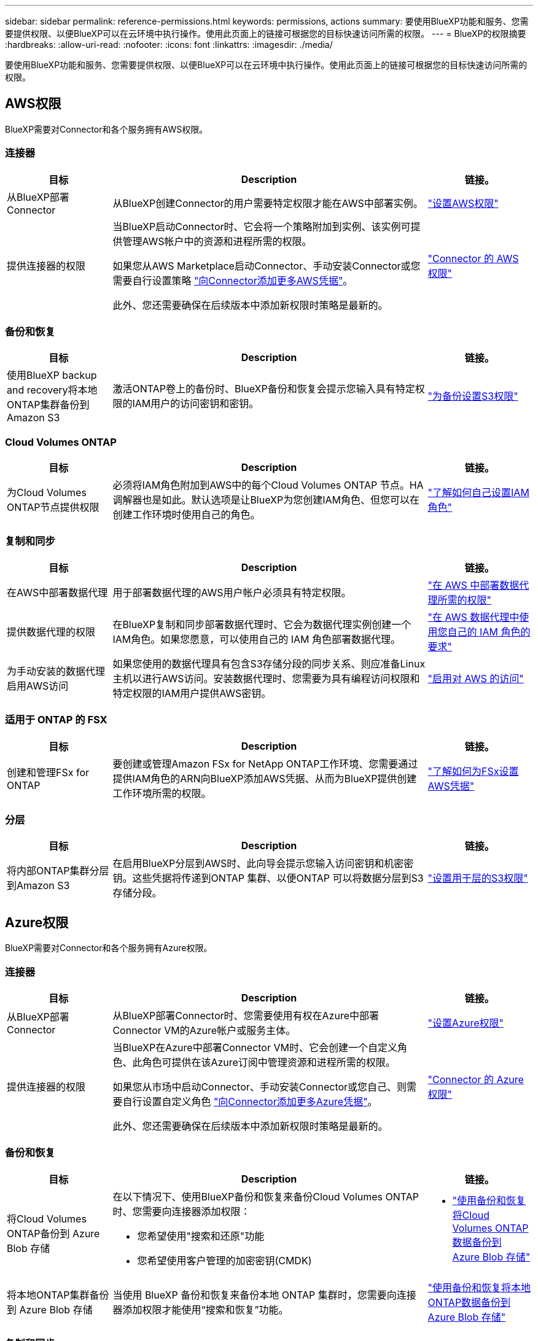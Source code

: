 ---
sidebar: sidebar 
permalink: reference-permissions.html 
keywords: permissions, actions 
summary: 要使用BlueXP功能和服务、您需要提供权限、以便BlueXP可以在云环境中执行操作。使用此页面上的链接可根据您的目标快速访问所需的权限。 
---
= BlueXP的权限摘要
:hardbreaks:
:allow-uri-read: 
:nofooter: 
:icons: font
:linkattrs: 
:imagesdir: ./media/


[role="lead"]
要使用BlueXP功能和服务、您需要提供权限、以便BlueXP可以在云环境中执行操作。使用此页面上的链接可根据您的目标快速访问所需的权限。



== AWS权限

BlueXP需要对Connector和各个服务拥有AWS权限。



=== 连接器

[cols="20,60,20"]
|===
| 目标 | Description | 链接。 


| 从BlueXP部署Connector | 从BlueXP创建Connector的用户需要特定权限才能在AWS中部署实例。 | link:task-install-connector-aws-bluexp.html#step-2-set-up-aws-permissions["设置AWS权限"] 


| 提供连接器的权限 | 当BlueXP启动Connector时、它会将一个策略附加到实例、该实例可提供管理AWS帐户中的资源和进程所需的权限。

如果您从AWS Marketplace启动Connector、手动安装Connector或您需要自行设置策略 link:task-adding-aws-accounts.html#add-additional-credentials-to-a-connector["向Connector添加更多AWS凭据"]。

此外、您还需要确保在后续版本中添加新权限时策略是最新的。 | link:reference-permissions-aws.html["Connector 的 AWS 权限"] 
|===


=== 备份和恢复

[cols="20,60,20"]
|===
| 目标 | Description | 链接。 


| 使用BlueXP backup and recovery将本地ONTAP集群备份到 Amazon S3 | 激活ONTAP卷上的备份时、BlueXP备份和恢复会提示您输入具有特定权限的IAM用户的访问密钥和密钥。 | https://docs.netapp.com/us-en/bluexp-backup-recovery/prev-ontap-backup-onprem-aws.html#set-up-s3-permissions["为备份设置S3权限"^] 
|===


=== Cloud Volumes ONTAP

[cols="20,60,20"]
|===
| 目标 | Description | 链接。 


| 为Cloud Volumes ONTAP节点提供权限 | 必须将IAM角色附加到AWS中的每个Cloud Volumes ONTAP 节点。HA调解器也是如此。默认选项是让BlueXP为您创建IAM角色、但您可以在创建工作环境时使用自己的角色。 | https://docs.netapp.com/us-en/bluexp-cloud-volumes-ontap/task-set-up-iam-roles.html["了解如何自己设置IAM角色"^] 
|===


=== 复制和同步

[cols="20,60,20"]
|===
| 目标 | Description | 链接。 


| 在AWS中部署数据代理 | 用于部署数据代理的AWS用户帐户必须具有特定权限。 | https://docs.netapp.com/us-en/bluexp-copy-sync/task-installing-aws.html#permissions-required-to-deploy-the-data-broker-in-aws["在 AWS 中部署数据代理所需的权限"^] 


| 提供数据代理的权限 | 在BlueXP复制和同步部署数据代理时、它会为数据代理实例创建一个IAM角色。如果您愿意，可以使用自己的 IAM 角色部署数据代理。 | https://docs.netapp.com/us-en/bluexp-copy-sync/task-installing-aws.html#requirements-to-use-your-own-iam-role-with-the-aws-data-broker["在 AWS 数据代理中使用您自己的 IAM 角色的要求"^] 


| 为手动安装的数据代理启用AWS访问 | 如果您使用的数据代理具有包含S3存储分段的同步关系、则应准备Linux主机以进行AWS访问。安装数据代理时、您需要为具有编程访问权限和特定权限的IAM用户提供AWS密钥。 | https://docs.netapp.com/us-en/bluexp-copy-sync/task-installing-linux.html#enabling-access-to-aws["启用对 AWS 的访问"^] 
|===


=== 适用于 ONTAP 的 FSX

[cols="20,60,20"]
|===
| 目标 | Description | 链接。 


| 创建和管理FSx for ONTAP | 要创建或管理Amazon FSx for NetApp ONTAP工作环境、您需要通过提供IAM角色的ARN向BlueXP添加AWS凭据、从而为BlueXP提供创建工作环境所需的权限。 | https://docs.netapp.com/us-en/bluexp-fsx-ontap/requirements/task-setting-up-permissions-fsx.html["了解如何为FSx设置AWS凭据"^] 
|===


=== 分层

[cols="20,60,20"]
|===
| 目标 | Description | 链接。 


| 将内部ONTAP集群分层到Amazon S3 | 在启用BlueXP分层到AWS时、此向导会提示您输入访问密钥和机密密钥。这些凭据将传递到ONTAP 集群、以便ONTAP 可以将数据分层到S3存储分段。 | https://docs.netapp.com/us-en/bluexp-tiering/task-tiering-onprem-aws.html#set-up-s3-permissions["设置用于层的S3权限"^] 
|===


== Azure权限

BlueXP需要对Connector和各个服务拥有Azure权限。



=== 连接器

[cols="20,60,20"]
|===
| 目标 | Description | 链接。 


| 从BlueXP部署Connector | 从BlueXP部署Connector时、您需要使用有权在Azure中部署Connector VM的Azure帐户或服务主体。 | link:task-install-connector-azure-bluexp.html#connector-custom-role["设置Azure权限"] 


| 提供连接器的权限  a| 
当BlueXP在Azure中部署Connector VM时、它会创建一个自定义角色、此角色可提供在该Azure订阅中管理资源和进程所需的权限。

如果您从市场中启动Connector、手动安装Connector或您自己、则需要自行设置自定义角色 link:task-adding-azure-accounts.html#add-additional-azure-credentials-to-bluexp["向Connector添加更多Azure凭据"]。

此外、您还需要确保在后续版本中添加新权限时策略是最新的。
 a| 
link:reference-permissions-azure.html["Connector 的 Azure 权限"]

|===


=== 备份和恢复

[cols="20,60,20"]
|===
| 目标 | Description | 链接。 


| 将Cloud Volumes ONTAP备份到 Azure Blob 存储  a| 
在以下情况下、使用BlueXP备份和恢复来备份Cloud Volumes ONTAP时、您需要向连接器添加权限：

* 您希望使用"搜索和还原"功能
* 您希望使用客户管理的加密密钥(CMDK)

 a| 
* https://docs.netapp.com/us-en/bluexp-backup-recovery/prev-ontap-backup-cvo-azure.html["使用备份和恢复将Cloud Volumes ONTAP数据备份到 Azure Blob 存储"^]




| 将本地ONTAP集群备份到 Azure Blob 存储 | 当使用 BlueXP 备份和恢复来备份本地 ONTAP 集群时，您需要向连接器添加权限才能使用“搜索和恢复”功能。 | https://docs.netapp.com/us-en/bluexp-backup-recovery/prev-ontap-backup-onprem-azure.html["使用备份和恢复将本地ONTAP数据备份到 Azure Blob 存储"^] 
|===


=== 复制和同步

[cols="20,60,20"]
|===
| 目标 | Description | 链接。 


| 在Azure中部署数据代理 | 用于部署数据代理的Azure用户帐户必须具有所需的权限。 | https://docs.netapp.com/us-en/bluexp-copy-sync/task-installing-azure.html#permissions-required-to-deploy-the-data-broker-in-azure["在Azure中部署数据代理所需的权限"^] 
|===


== Google Cloud权限

BlueXP需要对Connector和各个服务拥有Google Cloud权限。



=== 连接器

[cols="20,60,20"]
|===
| 目标 | Description | 链接。 


| 从BlueXP部署Connector | 从BlueXP部署Connector的Google Cloud用户需要特定权限才能在Google Cloud中部署Connector。 | link:task-install-connector-google-bluexp-gcloud.html#step-2-set-up-permissions-to-create-the-connector["设置创建连接器的权限"] 


| 提供连接器的权限 | Connector VM实例的服务帐户必须具有执行日常操作的特定权限。您需要在部署期间将服务帐户与连接器相关联。

此外、您还需要确保在后续版本中添加新权限时策略是最新的。 | link:task-install-connector-google-bluexp-gcloud.html#step-3-set-up-permissions-for-the-connector["设置Connector的权限"] 
|===


=== 备份和恢复

[cols="20,60,20"]
|===
| 目标 | Description | 链接。 


| 将 Cloud Volumes ONTAP 备份到 Google Cloud  a| 
在以下情况下、使用BlueXP备份和恢复来备份Cloud Volumes ONTAP时、您需要向连接器添加权限：

* 您希望使用"搜索和还原"功能
* 您希望使用客户管理的加密密钥(CMDK)

 a| 
* https://docs.netapp.com/us-en/bluexp-backup-recovery/prev-ontap-backup-cvo-gcp.html["使用备份和恢复将Cloud Volumes ONTAP数据备份到 Google Cloud Storage"^]
* hhttps://docs.netapp.com/us-en/bluexp-backup-recovery/prev-ontap-backup-cvo-gcp.html[CMEK 的权限^]




| 将内部ONTAP集群备份到Google Cloud | 当使用 BlueXP 备份和恢复来备份本地 ONTAP 集群时，您需要向连接器添加权限才能使用“搜索和恢复”功能。 | https://docs.netapp.com/us-en/bluexp-backup-recovery/prev-ontap-backup-onprem-gcp.html["搜索和恢复功能的权限"^] 
|===


=== 适用于 Google Cloud 的 Cloud Volumes Service

[cols="20,60,20"]
|===
| 目标 | Description | 链接。 


| 了解适用于Google Cloud的Cloud Volumes Service | BlueXP需要通过Google云服务帐户访问Cloud Volumes Service API并获得适当的权限。 | https://docs.netapp.com/us-en/bluexp-cloud-volumes-service-gcp/task-set-up-google-cloud.html["设置服务帐户"^] 
|===


=== 复制和同步

[cols="20,60,20"]
|===
| 目标 | Description | 链接。 


| 在Google Cloud中部署数据代理 | 确保部署数据代理的Google Cloud用户具有所需的权限。 | https://docs.netapp.com/us-en/bluexp-copy-sync/task-installing-gcp.html#permissions-required-to-deploy-the-data-broker-in-google-cloud["在 Google Cloud 中部署数据代理所需的权限"^] 


| 为手动安装的数据代理启用Google Cloud访问 | 如果您计划将数据代理与包含 Google Cloud 存储分段的同步关系结合使用，则应准备 Linux 主机以进行 Google Cloud 访问。安装数据代理时，您需要为具有特定权限的服务帐户提供一个密钥。 | https://docs.netapp.com/us-en/bluexp-copy-sync/task-installing-linux.html#enabling-access-to-google-cloud["启用对 Google Cloud 的访问"^] 
|===


== StorageGRID权限

BlueXP需要对两项服务拥有StorageGRID权限。



=== 备份和恢复

[cols="20,60,20"]
|===
| 目标 | Description | 链接。 


| 将内部ONTAP集群备份到StorageGRID | 当您准备StorageGRID作为ONTAP集群的备份目标时、BlueXP备份和恢复会提示您输入具有特定权限的IAM用户的访问密钥和密钥。 | https://docs.netapp.com/us-en/bluexp-backup-recovery/prev-ontap-backup-onprem-storagegrid.html["准备StorageGRID作为备份目标"^] 
|===


=== 分层

[cols="20,60,20"]
|===
| 目标 | Description | 链接。 


| 将内部ONTAP集群分层到StorageGRID | 在将BlueXP分层设置为StorageGRID时、您需要为BlueXP分层提供S3访问密钥和机密密钥。BlueXP分层使用密钥访问您的存储分段。 | https://docs.netapp.com/us-en/bluexp-backup-recovery/prev-ontap-backup-onprem-storagegrid.html["准备向StorageGRID进行层"^] 
|===